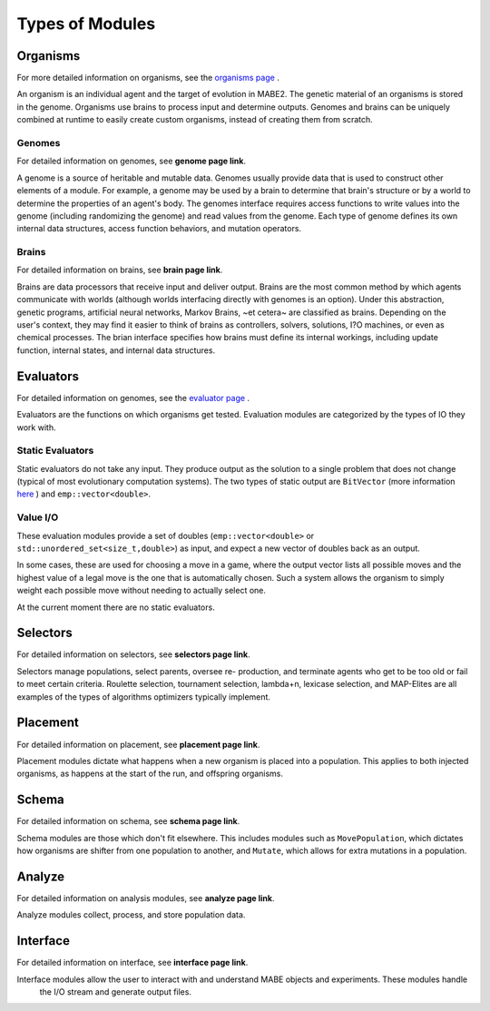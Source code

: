 ================
Types of Modules
================

Organisms
=========

For more detailed information on organisms, see the `organisms page <../organisms/traitinfo.html>`_ .

An organism is an individual agent and the target of evolution in MABE2. The genetic material of an 
organisms is stored in the genome. Organisms use brains to process input and determine outputs. 
Genomes and brains can be uniquely combined at runtime to easily create custom organisms, instead of 
creating them from scratch.

Genomes
-------

For detailed information on genomes, see **genome page link**.

A genome is a source of heritable and mutable data. Genomes usually provide 
data that is used to construct other elements of a module. For example, a genome 
may be used by a brain to determine that brain's structure or by a world to 
determine the properties of an agent's body. The genomes interface requires access
functions to write values into the genome (including randomizing the genome) and 
read values from the genome. Each type of genome defines its own internal data 
structures, access function behaviors, and mutation operators. 

Brains
------

For detailed information on brains, see **brain page link**.

Brains are data processors that receive input and deliver
output. Brains are the most common method by which agents communicate with worlds
(although worlds interfacing directly with genomes is an option). Under this abstraction, 
genetic programs, artificial neural networks, Markov Brains, ~et cetera~ are classified 
as brains. Depending on the user's context, they may find it easier to think of brains as controllers, 
solvers, solutions, I?O machines, or even as chemical processes. The brian interface 
specifies how brains must define its internal workings, including update function, internal 
states, and internal data structures. 

Evaluators
==========

For detailed information on genomes, see the `evaluator page <../evaluate/EvalPacking.html>`_ .

Evaluators are the functions on which organisms get tested. Evaluation modules are categorized by the types of IO they work with.

Static Evaluators
-----------------

Static evaluators do not take any input. They produce output as the solution to a single problem that does not change
(typical of most evolutionary computation systems). The two types of static output are ``BitVector`` (more information 
`here`_ ) and ``emp::vector<double>``.

.. _here: https://empirical.readthedocs.io/en/latest/library/bits/bits.html#bitvector

Value I/O
---------

These evaluation modules provide a set of doubles (``emp::vector<double>`` or
``std::unordered_set<size_t,double>``) as input, and expect a new vector of
doubles back as an output.

In some cases, these are used for choosing a move in a game, where the output
vector lists all possible moves and the highest value of a legal move is the
one that is automatically chosen.  Such a system allows the organism to simply
weight each possible move without needing to actually select one.

At the current moment there are no static evaluators. 

Selectors
=========

For detailed information on selectors, see **selectors page link**.

Selectors manage populations, select parents, oversee re- production, and terminate agents who get to be too old or fail to meet certain criteria. 
Roulette selection, tournament selection, lambda+n, lexicase selection, and MAP-Elites are all examples of the types of algorithms optimizers 
typically implement.

Placement
=========

For detailed information on placement, see **placement page link**.

Placement modules dictate what happens when a new organism is placed into a population. 
This applies to both injected organisms, as happens at the start of the run, and offspring organisms.  

Schema
======

For detailed information on schema, see **schema page link**.

Schema modules are those which don't fit elsewhere. This includes modules such as ``MovePopulation``, which dictates how organisms
are shifter from one population to another, and ``Mutate``, which allows for extra mutations in a population.

Analyze
=======

For detailed information on analysis modules, see **analyze page link**.

Analyze modules collect, process, and store population data.

Interface
=========

For detailed information on interface, see **interface page link**.

Interface modules allow the user to interact with and understand MABE objects and experiments. These modules handle
 the I/O stream and generate output files. 